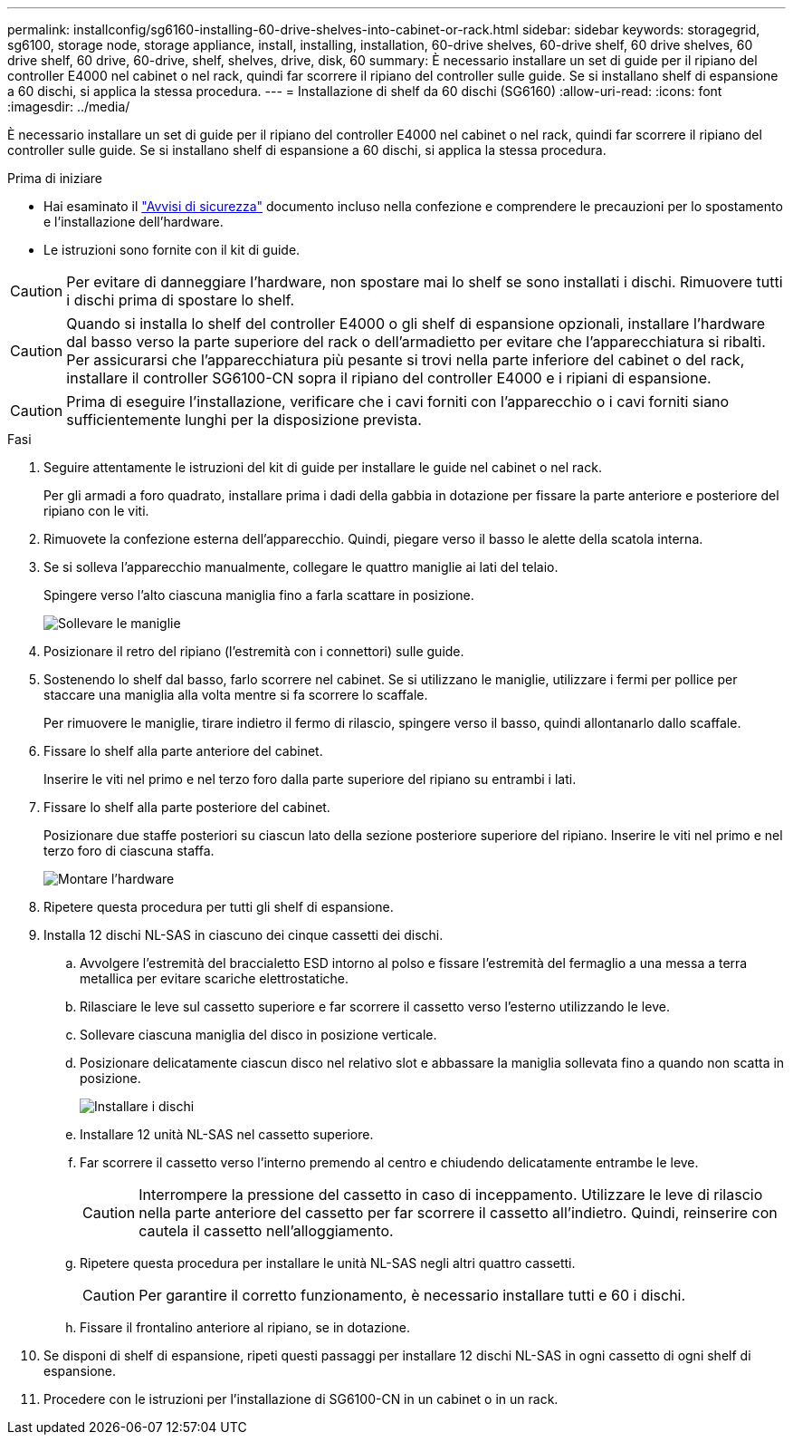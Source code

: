 ---
permalink: installconfig/sg6160-installing-60-drive-shelves-into-cabinet-or-rack.html 
sidebar: sidebar 
keywords: storagegrid, sg6100, storage node, storage appliance, install, installing, installation, 60-drive shelves, 60-drive shelf, 60 drive shelves, 60 drive shelf, 60 drive, 60-drive, shelf, shelves, drive, disk, 60 
summary: È necessario installare un set di guide per il ripiano del controller E4000 nel cabinet o nel rack, quindi far scorrere il ripiano del controller sulle guide. Se si installano shelf di espansione a 60 dischi, si applica la stessa procedura. 
---
= Installazione di shelf da 60 dischi (SG6160)
:allow-uri-read: 
:icons: font
:imagesdir: ../media/


[role="lead"]
È necessario installare un set di guide per il ripiano del controller E4000 nel cabinet o nel rack, quindi far scorrere il ripiano del controller sulle guide. Se si installano shelf di espansione a 60 dischi, si applica la stessa procedura.

.Prima di iniziare
* Hai esaminato il https://library.netapp.com/ecm/ecm_download_file/ECMP12475945["Avvisi di sicurezza"^] documento incluso nella confezione e comprendere le precauzioni per lo spostamento e l'installazione dell'hardware.
* Le istruzioni sono fornite con il kit di guide.



CAUTION: Per evitare di danneggiare l'hardware, non spostare mai lo shelf se sono installati i dischi. Rimuovere tutti i dischi prima di spostare lo shelf.


CAUTION: Quando si installa lo shelf del controller E4000 o gli shelf di espansione opzionali, installare l'hardware dal basso verso la parte superiore del rack o dell'armadietto per evitare che l'apparecchiatura si ribalti. Per assicurarsi che l'apparecchiatura più pesante si trovi nella parte inferiore del cabinet o del rack, installare il controller SG6100-CN sopra il ripiano del controller E4000 e i ripiani di espansione.


CAUTION: Prima di eseguire l'installazione, verificare che i cavi forniti con l'apparecchio o i cavi forniti siano sufficientemente lunghi per la disposizione prevista.

.Fasi
. Seguire attentamente le istruzioni del kit di guide per installare le guide nel cabinet o nel rack.
+
Per gli armadi a foro quadrato, installare prima i dadi della gabbia in dotazione per fissare la parte anteriore e posteriore del ripiano con le viti.

. Rimuovete la confezione esterna dell'apparecchio. Quindi, piegare verso il basso le alette della scatola interna.
. Se si solleva l'apparecchio manualmente, collegare le quattro maniglie ai lati del telaio.
+
Spingere verso l'alto ciascuna maniglia fino a farla scattare in posizione.

+
image::../media/lift_handles.gif[Sollevare le maniglie]

. Posizionare il retro del ripiano (l'estremità con i connettori) sulle guide.
. Sostenendo lo shelf dal basso, farlo scorrere nel cabinet. Se si utilizzano le maniglie, utilizzare i fermi per pollice per staccare una maniglia alla volta mentre si fa scorrere lo scaffale.
+
Per rimuovere le maniglie, tirare indietro il fermo di rilascio, spingere verso il basso, quindi allontanarlo dallo scaffale.

. Fissare lo shelf alla parte anteriore del cabinet.
+
Inserire le viti nel primo e nel terzo foro dalla parte superiore del ripiano su entrambi i lati.

. Fissare lo shelf alla parte posteriore del cabinet.
+
Posizionare due staffe posteriori su ciascun lato della sezione posteriore superiore del ripiano. Inserire le viti nel primo e nel terzo foro di ciascuna staffa.

+
image::../media/mount_hardware.gif[Montare l'hardware]

. Ripetere questa procedura per tutti gli shelf di espansione.
. Installa 12 dischi NL-SAS in ciascuno dei cinque cassetti dei dischi.
+
.. Avvolgere l'estremità del braccialetto ESD intorno al polso e fissare l'estremità del fermaglio a una messa a terra metallica per evitare scariche elettrostatiche.
.. Rilasciare le leve sul cassetto superiore e far scorrere il cassetto verso l'esterno utilizzando le leve.
.. Sollevare ciascuna maniglia del disco in posizione verticale.
.. Posizionare delicatamente ciascun disco nel relativo slot e abbassare la maniglia sollevata fino a quando non scatta in posizione.
+
image::../media/install_drives_in_e2860.gif[Installare i dischi]

.. Installare 12 unità NL-SAS nel cassetto superiore.
.. Far scorrere il cassetto verso l'interno premendo al centro e chiudendo delicatamente entrambe le leve.
+

CAUTION: Interrompere la pressione del cassetto in caso di inceppamento. Utilizzare le leve di rilascio nella parte anteriore del cassetto per far scorrere il cassetto all'indietro. Quindi, reinserire con cautela il cassetto nell'alloggiamento.

.. Ripetere questa procedura per installare le unità NL-SAS negli altri quattro cassetti.
+

CAUTION: Per garantire il corretto funzionamento, è necessario installare tutti e 60 i dischi.

.. Fissare il frontalino anteriore al ripiano, se in dotazione.


. Se disponi di shelf di espansione, ripeti questi passaggi per installare 12 dischi NL-SAS in ogni cassetto di ogni shelf di espansione.
. Procedere con le istruzioni per l'installazione di SG6100-CN in un cabinet o in un rack.

